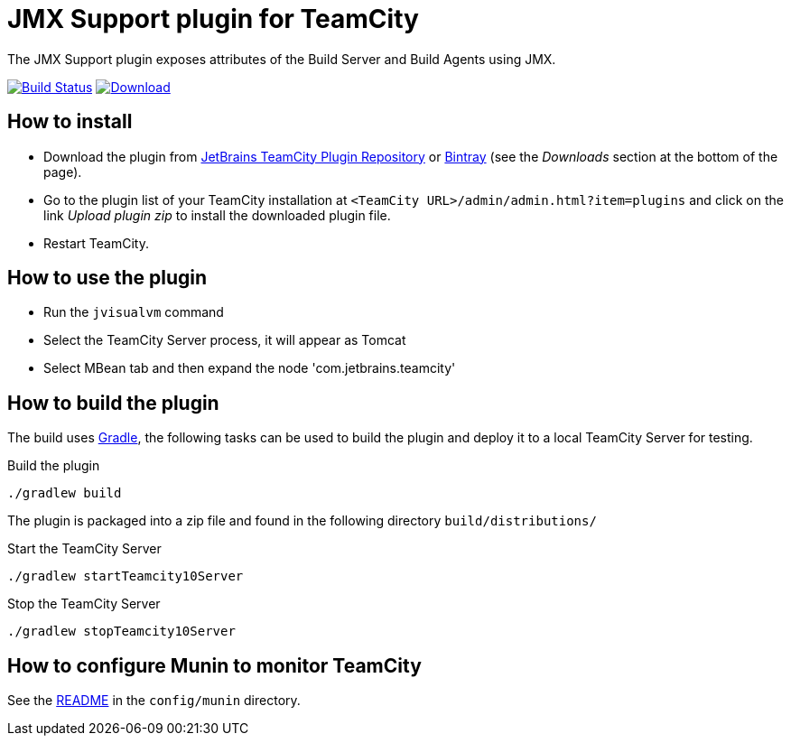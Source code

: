 = JMX Support plugin for TeamCity
:uri-teamcity: https://www.jetbrains.com/teamcity/[TeamCity]
:uri-gradle: https://gradle.org/[Gradle]
:uri-travis-build: https://travis-ci.org/rodm/teamcity-jmx-plugin
:uri-travis-image: https://travis-ci.org/rodm/teamcity-jmx-plugin.svg
:uri-jetbrains-plugin: https://plugins.jetbrains.com/plugin/9004-jmx-plugin
:uri-bintray-plugin: https://bintray.com/rodm/teamcity-plugins/teamcity-jmx-plugin/_latestVersion
:uri-bintray-image: https://api.bintray.com/packages/rodm/teamcity-plugins/teamcity-jmx-plugin/images/download.svg
:uri-teamcity-install-plugin: https://confluence.jetbrains.com/display/TCD10/Installing+Additional+Plugins[Installing Additional Plugins]

The JMX Support plugin exposes attributes of the Build Server and Build Agents using JMX.

image:{uri-travis-image}[Build Status,link={uri-travis-build}]
image:{uri-bintray-image}[Download,link={uri-bintray-plugin}]

== How to install

* Download the plugin from {uri-jetbrains-plugin}[JetBrains TeamCity Plugin Repository] or {uri-bintray-plugin}[Bintray]
(see the _Downloads_ section at the bottom of the page).

* Go to the plugin list of your TeamCity installation at `&lt;TeamCity URL&gt;/admin/admin.html?item=plugins` and
click on the link _Upload plugin zip_ to install the downloaded plugin file.

* Restart TeamCity.

== How to use the plugin

* Run the `jvisualvm` command
* Select the TeamCity Server process, it will appear as Tomcat
* Select MBean tab and then expand the node 'com.jetbrains.teamcity'

== How to build the plugin

The build uses {uri-gradle}, the following tasks can be used to build the plugin and deploy it to a
local TeamCity Server for testing.

Build the plugin

    ./gradlew build

The plugin is packaged into a zip file and found in the following directory `build/distributions/`

Start the TeamCity Server

    ./gradlew startTeamcity10Server

Stop the TeamCity Server

    ./gradlew stopTeamcity10Server

== How to configure Munin to monitor TeamCity

See the link:config/munin/README.md[README] in the `config/munin` directory.
